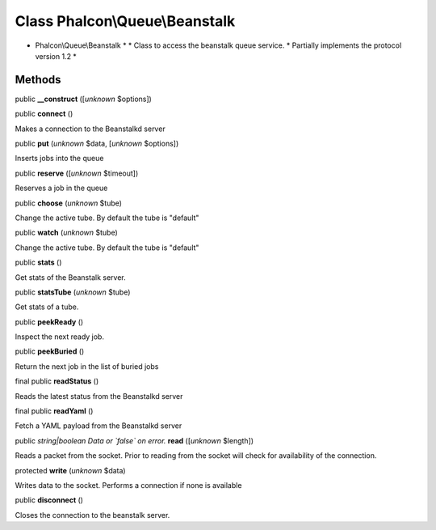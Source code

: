 Class **Phalcon\\Queue\\Beanstalk**
===================================

* Phalcon\\Queue\\Beanstalk * * Class to access the beanstalk queue service. * Partially implements the protocol version 1.2 *


Methods
-------

public  **__construct** ([*unknown* $options])





public  **connect** ()

Makes a connection to the Beanstalkd server



public  **put** (*unknown* $data, [*unknown* $options])

Inserts jobs into the queue



public  **reserve** ([*unknown* $timeout])

Reserves a job in the queue



public  **choose** (*unknown* $tube)

Change the active tube. By default the tube is "default"



public  **watch** (*unknown* $tube)

Change the active tube. By default the tube is "default"



public  **stats** ()

Get stats of the Beanstalk server.



public  **statsTube** (*unknown* $tube)

Get stats of a tube.



public  **peekReady** ()

Inspect the next ready job.



public  **peekBuried** ()

Return the next job in the list of buried jobs



final public  **readStatus** ()

Reads the latest status from the Beanstalkd server



final public  **readYaml** ()

Fetch a YAML payload from the Beanstalkd server



public *string|boolean Data or `false` on error.*  **read** ([*unknown* $length])

Reads a packet from the socket. Prior to reading from the socket will check for availability of the connection.



protected  **write** (*unknown* $data)

Writes data to the socket. Performs a connection if none is available



public  **disconnect** ()

Closes the connection to the beanstalk server.



